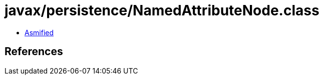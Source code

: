 = javax/persistence/NamedAttributeNode.class

 - link:NamedAttributeNode-asmified.java[Asmified]

== References

